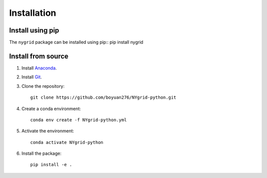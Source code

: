 Installation
============

Install using pip
-----------------

The ``nygrid`` package can be installed using pip::
pip install nygrid

Install from source
-------------------

1. Install `Anaconda <https://www.anaconda.com/download/>`_.

2. Install `Git <https://git-scm.com/downloads>`_.

3. Clone the repository::

       git clone https://github.com/boyuan276/NYgrid-python.git

4. Create a conda environment::

       conda env create -f NYgrid-python.yml

5. Activate the environment::

       conda activate NYgrid-python

6. Install the package::

       pip install -e .